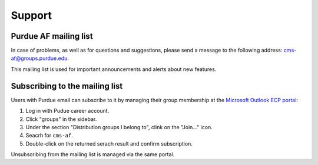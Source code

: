 Support
=============

Purdue AF mailing list
-----------------------

In case of problems, as well as for questions and suggestions,
please send a message to the following address:
`cms-af@groups.purdue.edu <mailto:cms-af@groups.purdue.edu>`_.

This mailing list is used for important announcements and alerts about
new features.


Subscribing to the mailing list
---------------------------------

Users with Purdue email can subscribe to it by managing their
group membership at the `Microsoft Outlook ECP portal <https://outlook.office365.com/ecp/>`_:

#. Log in with Pudue career account.
#. Click "groups" in the sidebar.
#. Under the section "Distribution groups I belong to", clink on the "Join..." icon.
#. Seacrh for ``cms-af``.
#. Double-click on the returned serach result and confirm subscription.

Unsubscribing from the mailing list is managed via the same portal.